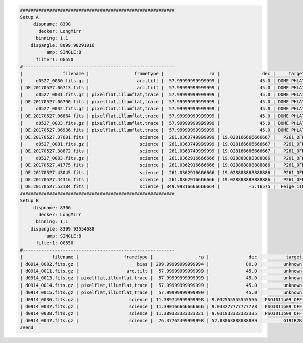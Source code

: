 .. code-block:: console

    ##########################################################
    Setup A
         dispname: 830G
           decker: LongMirr
          binning: 1,1
        dispangle: 8099.98291016
              amp: SINGLE:B
          filter1: OG550
    #---------------------------------------------------------
    |               filename |                 frametype |                 ra |                dec |     target | dispname |   decker | binning |          mjd |    airmass | exptime |     dispangle |      amp | filter1 |    dateobs |         utc | frameno |
    |     d0527_0030.fits.gz |                  arc,tilt |  57.99999999999999 |               45.0 | DOME PHLAT |     830G | LongMirr |     1,1 | 57900.077631 | 1.41291034 |     1.0 | 8099.98291016 | SINGLE:B |   OG550 | 2017-05-27 | 01:51:53.87 |      30 |
    | DE.20170527.06713.fits |                  arc,tilt |  57.99999999999999 |               45.0 | DOME PHLAT |     830G | LongMirr |     1,1 | 57900.077631 | 1.41291034 |     1.0 | 8099.98291016 | SINGLE:B |   OG550 | 2017-05-27 | 01:51:53.87 |      30 |
    |     d0527_0031.fits.gz | pixelflat,illumflat,trace |  57.99999999999999 |               45.0 | DOME PHLAT |     830G | LongMirr |     1,1 |  57900.07851 | 1.41291034 |     4.0 | 8099.98291016 | SINGLE:B |   OG550 | 2017-05-27 | 01:53:10.93 |      31 |
    | DE.20170527.06790.fits | pixelflat,illumflat,trace |  57.99999999999999 |               45.0 | DOME PHLAT |     830G | LongMirr |     1,1 |  57900.07851 | 1.41291034 |     4.0 | 8099.98291016 | SINGLE:B |   OG550 | 2017-05-27 | 01:53:10.93 |      31 |
    |     d0527_0032.fits.gz | pixelflat,illumflat,trace |  57.99999999999999 |               45.0 | DOME PHLAT |     830G | LongMirr |     1,1 | 57900.079356 | 1.41291034 |     4.0 | 8099.98291016 | SINGLE:B |   OG550 | 2017-05-27 | 01:54:24.03 |      32 |
    | DE.20170527.06864.fits | pixelflat,illumflat,trace |  57.99999999999999 |               45.0 | DOME PHLAT |     830G | LongMirr |     1,1 | 57900.079356 | 1.41291034 |     4.0 | 8099.98291016 | SINGLE:B |   OG550 | 2017-05-27 | 01:54:24.03 |      32 |
    |     d0527_0033.fits.gz | pixelflat,illumflat,trace |  57.99999999999999 |               45.0 | DOME PHLAT |     830G | LongMirr |     1,1 | 57900.080211 | 1.41291034 |     4.0 | 8099.98291016 | SINGLE:B |   OG550 | 2017-05-27 | 01:55:36.93 |      33 |
    | DE.20170527.06936.fits | pixelflat,illumflat,trace |  57.99999999999999 |               45.0 | DOME PHLAT |     830G | LongMirr |     1,1 | 57900.080211 | 1.41291034 |     4.0 | 8099.98291016 | SINGLE:B |   OG550 | 2017-05-27 | 01:55:36.93 |      33 |
    | DE.20170527.37601.fits |                   science |  261.0363749999999 | 19.028166666666667 |   P261_OFF |     830G | LongMirr |     1,1 | 57900.435131 | 1.03078874 |  1200.0 | 8099.98291016 | SINGLE:B |   OG550 | 2017-05-27 | 10:26:41.61 |      80 |
    |     d0527_0081.fits.gz |                   science |  261.0363749999999 | 19.028166666666667 |   P261_OFF |     830G | LongMirr |     1,1 | 57900.449842 | 1.01267696 |  1200.0 | 8099.98291016 | SINGLE:B |   OG550 | 2017-05-27 | 10:47:52.92 |      81 |
    | DE.20170527.38872.fits |                   science |  261.0363749999999 | 19.028166666666667 |   P261_OFF |     830G | LongMirr |     1,1 | 57900.449842 | 1.01267696 |  1200.0 | 8099.98291016 | SINGLE:B |   OG550 | 2017-05-27 | 10:47:52.92 |      81 |
    |     d0527_0083.fits.gz |                   science |  261.0362916666666 | 19.028888888888886 |   P261_OFF |     830G | LongMirr |     1,1 | 57900.483427 | 1.00093023 |  1200.0 | 8099.98291016 | SINGLE:B |   OG550 | 2017-05-27 | 11:36:15.35 |      83 |
    | DE.20170527.41775.fits |                   science |  261.0362916666666 | 19.028888888888886 |   P261_OFF |     830G | LongMirr |     1,1 | 57900.483427 | 1.00093023 |  1200.0 | 8099.98291016 | SINGLE:B |   OG550 | 2017-05-27 | 11:36:15.35 |      83 |
    | DE.20170527.43045.fits |                   science |  261.0362916666666 | 19.028888888888886 |   P261_OFF |     830G | LongMirr |     1,1 | 57900.498135 | 1.00838805 |  1200.0 | 8099.98291016 | SINGLE:B |   OG550 | 2017-05-27 | 11:57:25.35 |      84 |
    | DE.20170527.44316.fits |                   science |  261.0362916666666 | 19.028888888888886 |   P261_OFF |     830G | LongMirr |     1,1 | 57900.512854 | 1.02377681 |  1200.0 | 8099.98291016 | SINGLE:B |   OG550 | 2017-05-27 | 12:18:36.71 |      85 |
    | DE.20170527.53184.fits |                   science | 349.99316666666664 |           -5.16575 |  Feige 110 |     830G | LongMirr |     1,1 | 57900.615484 | 1.42505162 |    45.0 | 8099.98291016 | SINGLE:B |   OG550 | 2017-05-27 | 14:46:24.88 |      93 |
    ##########################################################
    Setup B
         dispname: 830G
           decker: LongMirr
          binning: 1,1
        dispangle: 8399.93554688
              amp: SINGLE:B
          filter1: OG550
    #---------------------------------------------------------
    |           filename |                 frametype |                 ra |               dec |         target | dispname |   decker | binning |          mjd |    airmass | exptime |     dispangle |      amp | filter1 |    dateobs |         utc | frameno |
    | d0914_0002.fits.gz |                      bias | 299.99999999999994 |              80.0 |        unknown |     830G |     None |     1,1 |  58010.07499 |  1.0153979 |     1.0 | 7499.97998047 | SINGLE:B |       R | 2017-09-14 | 01:48:05.53 |       2 |
    | d0914_0011.fits.gz |                  arc,tilt |  57.99999999999999 |              45.0 |        unknown |     830G | LongMirr |     1,1 | 58010.135443 | 1.41291034 |     1.0 | 8399.93554688 | SINGLE:B |   OG550 | 2017-09-14 | 03:15:07.98 |      11 |
    | d0914_0013.fits.gz | pixelflat,illumflat,trace |  57.99999999999999 |              45.0 |        unknown |     830G | LongMirr |     1,1 | 58010.137123 | 1.41291034 |     6.0 | 8399.93554688 | SINGLE:B |   OG550 | 2017-09-14 | 03:17:33.43 |      13 |
    | d0914_0014.fits.gz | pixelflat,illumflat,trace |  57.99999999999999 |              45.0 |        unknown |     830G | LongMirr |     1,1 | 58010.138113 | 1.41291034 |     6.0 | 8399.93554688 | SINGLE:B |   OG550 | 2017-09-14 | 03:18:59.03 |      14 |
    | d0914_0015.fits.gz | pixelflat,illumflat,trace |  57.99999999999999 |              45.0 |        unknown |     830G | LongMirr |     1,1 | 58010.138969 | 1.41291034 |     6.0 | 8399.93554688 | SINGLE:B |   OG550 | 2017-09-14 | 03:20:13.93 |      15 |
    | d0914_0036.fits.gz |                   science | 11.389749999999998 | 9.032555555555556 | PSOJ011p09_OFF |     830G | LongMirr |     1,1 |  58010.48501 | 1.01790951 |  1200.0 | 8399.93554688 | SINGLE:B |   OG550 | 2017-09-14 | 11:38:32.60 |      36 |
    | d0914_0037.fits.gz |                   science | 11.390166666666666 | 9.033277777777778 | PSOJ011p09_OFF |     830G | LongMirr |     1,1 | 58010.499726 | 1.02369591 |  1200.0 | 8399.93554688 | SINGLE:B |   OG550 | 2017-09-14 | 11:59:43.61 |      37 |
    | d0914_0038.fits.gz |                   science | 11.389333333333331 | 9.031833333333335 | PSOJ011p09_OFF |     830G | LongMirr |     1,1 | 58010.514673 |  1.0383931 |  1200.0 | 8399.93554688 | SINGLE:B |   OG550 | 2017-09-14 | 12:21:14.62 |      38 |
    | d0914_0047.fits.gz |                   science |  76.37762499999998 | 52.83063888888889 |        G191B2B |     830G | LongMirr |     1,1 | 58010.641261 | 1.19898553 |    60.0 | 8399.93554688 | SINGLE:B |   OG550 | 2017-09-14 | 15:23:31.06 |      47 |
    ##end


